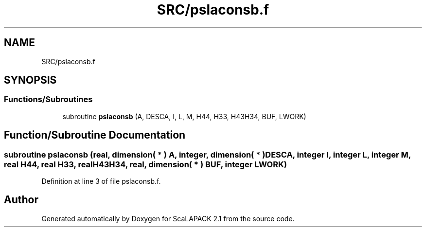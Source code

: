 .TH "SRC/pslaconsb.f" 3 "Sat Nov 16 2019" "Version 2.1" "ScaLAPACK 2.1" \" -*- nroff -*-
.ad l
.nh
.SH NAME
SRC/pslaconsb.f
.SH SYNOPSIS
.br
.PP
.SS "Functions/Subroutines"

.in +1c
.ti -1c
.RI "subroutine \fBpslaconsb\fP (A, DESCA, I, L, M, H44, H33, H43H34, BUF, LWORK)"
.br
.in -1c
.SH "Function/Subroutine Documentation"
.PP 
.SS "subroutine pslaconsb (real, dimension( * ) A, integer, dimension( * ) DESCA, integer I, integer L, integer M, real H44, real H33, real H43H34, real, dimension( * ) BUF, integer LWORK)"

.PP
Definition at line 3 of file pslaconsb\&.f\&.
.SH "Author"
.PP 
Generated automatically by Doxygen for ScaLAPACK 2\&.1 from the source code\&.
